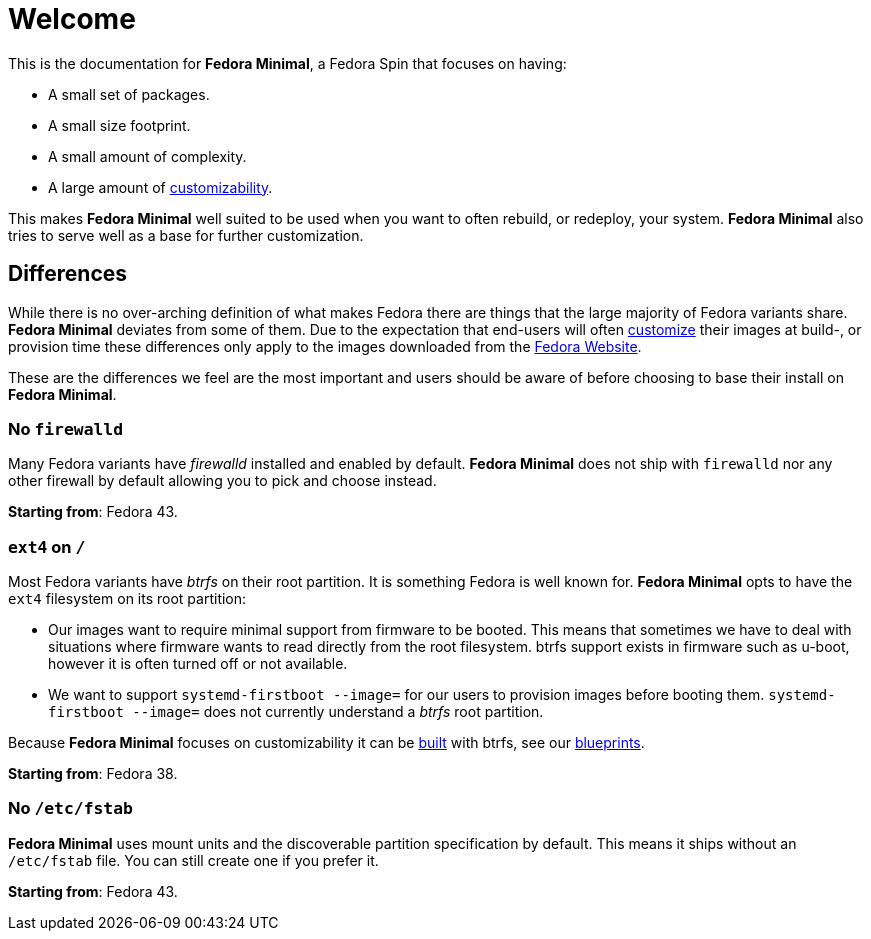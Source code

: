 = Welcome

This is the documentation for *Fedora Minimal*, a Fedora Spin that focuses on having:

- A small set of packages.
- A small size footprint.
- A small amount of complexity.
- A large amount of xref:user-guide/customization/index.adoc[customizability].

This makes *Fedora Minimal* well suited to be used when you want to often rebuild, or redeploy, your system. *Fedora Minimal* also tries to serve well as a base for further customization.

== Differences

While there is no over-arching definition of what makes Fedora there are things that the large majority of Fedora variants share. *Fedora Minimal* deviates from some of them. Due to the expectation that end-users will often xref:user-guide/customization/index.adoc[customize] their images at build-, or provision time these differences only apply to the images downloaded from the https://fedoraproject.org/spins/minimal/download[Fedora Website].

These are the differences we feel are the most important and users should be aware of before choosing to base their install on *Fedora Minimal*.

=== No `firewalld`

Many Fedora variants have _firewalld_ installed and enabled by default. *Fedora Minimal* does not ship with `firewalld` nor any other firewall by default allowing you to pick and choose instead.

*Starting from*: Fedora 43.

=== `ext4` on `/`

Most Fedora variants have _btrfs_ on their root partition. It is something Fedora is well known for. *Fedora Minimal* opts to have the `ext4` filesystem on its root partition:

- Our images want to require minimal support from firmware to be booted. This means that sometimes we have to deal with situations where firmware wants to read directly from the root filesystem. btrfs support exists in firmware such as u-boot, however it is often turned off or not available.
- We want to support `systemd-firstboot --image=` for our users to provision images before booting them. `systemd-firstboot --image=` does not currently understand a _btrfs_ root partition.

Because *Fedora Minimal* focuses on customizability it can be xref:user-guide/installation.adoc[built] with btrfs, see our xref:user-guide/customization/blueprint.adoc#_btrfs[blueprints].

*Starting from*: Fedora 38.

=== No `/etc/fstab` ===

*Fedora Minimal* uses mount units and the discoverable partition specification by default. This means it ships without an `/etc/fstab` file. You can still create one if you prefer it.

*Starting from*: Fedora 43.
